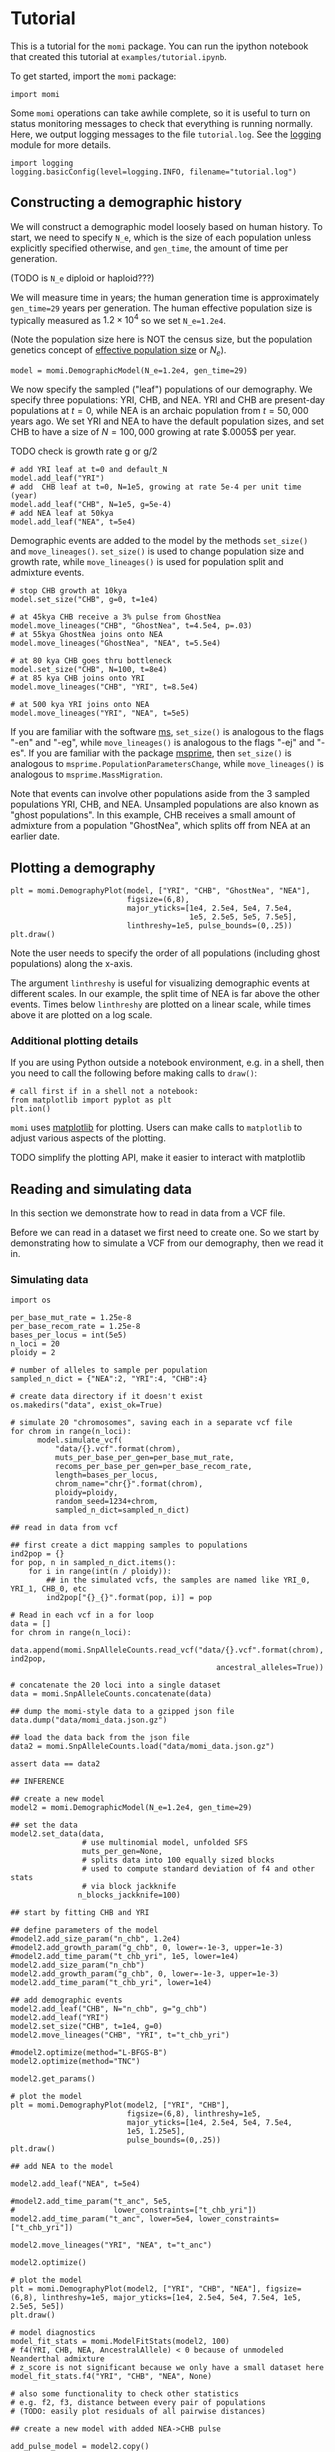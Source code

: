 #+PROPERTY: header-args:ipython :session :results raw drawer :kernel momi2-gaxri9wx
* Tutorial
  :PROPERTIES:
  :CUSTOM_ID: tutorial
  :END:

This is a tutorial for the =momi= package. You can run the ipython
notebook that created this tutorial at =examples/tutorial.ipynb=.

To get started, import the =momi= package:

#+BEGIN_SRC ipython
    import momi
#+END_SRC

#+RESULTS:
:RESULTS:
# Out[1]:
:END:

Some =momi= operations can take awhile complete, so it is useful to turn
on status monitoring messages to check that everything is running
normally. Here, we output logging messages to the file =tutorial.log=.
See the [[https://docs.python.org/3/library/logging.html][logging]]
module for more details.

#+BEGIN_SRC ipython
    import logging
    logging.basicConfig(level=logging.INFO, filename="tutorial.log")
#+END_SRC

#+RESULTS:
:RESULTS:
# Out[2]:
:END:


** Constructing a demographic history
   :PROPERTIES:
   :CUSTOM_ID: constructing-a-demographic-history
   :END:

We will construct a demographic model loosely based on human history. To
start, we need to specify =N_e=, which is the size of each population
unless explicitly specified otherwise, and =gen_time=, the amount of
time per generation.

(TODO is =N_e= diploid or haploid???)

We will measure time in years; the human generation time is
approximately =gen_time=29= years per generation. The human effective
population size is typically measured as $1.2 \times 10^{4}$ so we set
=N_e=1.2e4=.

(Note the population size here is NOT the census size, but the
population genetics concept of
[[https://en.wikipedia.org/wiki/Effective_population_size][effective
population size]] or $N_e$).

#+BEGIN_SRC ipython
    model = momi.DemographicModel(N_e=1.2e4, gen_time=29)
#+END_SRC

#+RESULTS:
:RESULTS:
# Out[3]:
:END:


We now specify the sampled ("leaf") populations of our demography. We
specify three populations: YRI, CHB, and NEA. YRI and CHB are
present-day populations at $t=0$, while NEA is an archaic population
from $t=50,000$ years ago. We set YRI and NEA to have the default
population sizes, and set CHB to have a size of $N=100,000$ growing at
rate $.0005$ per year.

TODO check is growth rate g or g/2

#+BEGIN_SRC ipython
    # add YRI leaf at t=0 and default_N
    model.add_leaf("YRI")
    # add  CHB leaf at t=0, N=1e5, growing at rate 5e-4 per unit time (year)
    model.add_leaf("CHB", N=1e5, g=5e-4)
    # add NEA leaf at 50kya
    model.add_leaf("NEA", t=5e4) 
#+END_SRC

#+RESULTS:
:RESULTS:
# Out[4]:
:END:

Demographic events are added to the model by the methods =set_size()=
and =move_lineages()=. =set_size()= is used to change population size
and growth rate, while =move_lineages()= is used for population split
and admixture events.

#+BEGIN_SRC ipython
    # stop CHB growth at 10kya
    model.set_size("CHB", g=0, t=1e4)

    # at 45kya CHB receive a 3% pulse from GhostNea
    model.move_lineages("CHB", "GhostNea", t=4.5e4, p=.03)
    # at 55kya GhostNea joins onto NEA
    model.move_lineages("GhostNea", "NEA", t=5.5e4)

    # at 80 kya CHB goes thru bottleneck
    model.set_size("CHB", N=100, t=8e4)
    # at 85 kya CHB joins onto YRI
    model.move_lineages("CHB", "YRI", t=8.5e4)

    # at 500 kya YRI joins onto NEA
    model.move_lineages("YRI", "NEA", t=5e5)
#+END_SRC

#+RESULTS:
:RESULTS:
# Out[5]:
:END:

If you are familiar with the software
[[http://home.uchicago.edu/rhudson1/source/mksamples.html][ms]],
=set_size()= is analogous to the flags "-en" and "-eg", while
=move_lineages()= is analogous to the flags "-ej" and "-es". If you are
familiar with the package
[[https://msprime.readthedocs.io/en/stable/][msprime]], then
=set_size()= is analogous to =msprime.PopulationParametersChange=, while
=move_lineages()= is analogous to =msprime.MassMigration=.

Note that events can involve other populations aside from the 3 sampled
populations YRI, CHB, and NEA. Unsampled populations are also known as
"ghost populations". In this example, CHB receives a small amount of
admixture from a population "GhostNea", which splits off from NEA at an
earlier date.

** Plotting a demography
   :PROPERTIES:
   :CUSTOM_ID: plotting-a-demography
   :END:

#+BEGIN_SRC ipython
    plt = momi.DemographyPlot(model, ["YRI", "CHB", "GhostNea", "NEA"],
                              figsize=(6,8),
                              major_yticks=[1e4, 2.5e4, 5e4, 7.5e4,
                                            1e5, 2.5e5, 5e5, 7.5e5],
                              linthreshy=1e5, pulse_bounds=(0,.25))
    plt.draw()
#+END_SRC

#+RESULTS:
:RESULTS:
# Out[6]:
[[file:./obipy-resources/28149SKu.png]]
:END:

Note the user needs to specify the order of all populations (including
ghost populations) along the x-axis.

The argument =linthreshy= is useful for visualizing demographic events
at different scales. In our example, the split time of NEA is far above
the other events. Times below =linthreshy= are plotted on a linear
scale, while times above it are plotted on a log scale.

*** Additional plotting details
    :PROPERTIES:
    :CUSTOM_ID: additional-plotting-details
    :END:

If you are using Python outside a notebook environment, e.g. in a shell,
then you need to call the following before making calls to =draw()=:

#+BEGIN_EXAMPLE
    # call first if in a shell not a notebook:
    from matplotlib import pyplot as plt
    plt.ion()
#+END_EXAMPLE

=momi= uses [[https://matplotlib.org/][matplotlib]] for plotting. Users
can make calls to =matplotlib= to adjust various aspects of the
plotting.

TODO simplify the plotting API, make it easier to interact with
matplotlib

** Reading and simulating data
   :PROPERTIES:
   :CUSTOM_ID: reading-and-simulating-data
   :END:

In this section we demonstrate how to read in data from a VCF file.

Before we can read in a dataset we first need to create one. So we start
by demonstrating how to simulate a VCF from our demography, then we read
it in.

*** Simulating data
    :PROPERTIES:
    :CUSTOM_ID: simulating-data
    :END:

#+BEGIN_SRC ipython
    import os

    per_base_mut_rate = 1.25e-8
    per_base_recom_rate = 1.25e-8
    bases_per_locus = int(5e5)
    n_loci = 20
    ploidy = 2

    # number of alleles to sample per population
    sampled_n_dict = {"NEA":2, "YRI":4, "CHB":4}

    # create data directory if it doesn't exist
    os.makedirs("data", exist_ok=True) 
#+END_SRC

#+RESULTS:
:RESULTS:
# Out[7]:
:END:


#+BEGIN_SRC ipython :async t
    # simulate 20 "chromosomes", saving each in a separate vcf file
    for chrom in range(n_loci):
          model.simulate_vcf(
              "data/{}.vcf".format(chrom),
              muts_per_base_per_gen=per_base_mut_rate,
              recoms_per_base_per_gen=per_base_recom_rate,
              length=bases_per_locus,
              chrom_name="chr{}".format(chrom),
              ploidy=ploidy,
              random_seed=1234+chrom,
              sampled_n_dict=sampled_n_dict) 
#+END_SRC

#+RESULTS:
:RESULTS:
# Out[8]:
:END:


#+BEGIN_SRC ipython
    ## read in data from vcf

    ## first create a dict mapping samples to populations
    ind2pop = {}
    for pop, n in sampled_n_dict.items():
        for i in range(int(n / ploidy)):
            ## in the simulated vcfs, the samples are named like YRI_0, YRI_1, CHB_0, etc
            ind2pop["{}_{}".format(pop, i)] = pop

    # Read in each vcf in a for loop
    data = []
    for chrom in range(n_loci):
        data.append(momi.SnpAlleleCounts.read_vcf("data/{}.vcf".format(chrom), ind2pop,
                                                  ancestral_alleles=True))

    # concatenate the 20 loci into a single dataset
    data = momi.SnpAlleleCounts.concatenate(data) 
#+END_SRC

#+RESULTS:
:RESULTS:
# Out[9]:
:END:

#+BEGIN_SRC ipython
    ## dump the momi-style data to a gzipped json file
    data.dump("data/momi_data.json.gz")

    ## load the data back from the json file
    data2 = momi.SnpAlleleCounts.load("data/momi_data.json.gz")

    assert data == data2
#+END_SRC

#+RESULTS:
:RESULTS:
# Out[10]:
:END:

#+BEGIN_SRC ipython
    ## INFERENCE

    ## create a new model
    model2 = momi.DemographicModel(N_e=1.2e4, gen_time=29)

    ## set the data
    model2.set_data(data,
                    # use multinomial model, unfolded SFS
                    muts_per_gen=None,
                    # splits data into 100 equally sized blocks
                    # used to compute standard deviation of f4 and other stats
                    # via block jackknife
                   n_blocks_jackknife=100)
#+END_SRC

#+RESULTS:
:RESULTS:
# Out[11]:
:END:

#+BEGIN_SRC ipython
    ## start by fitting CHB and YRI

    ## define parameters of the model
    #model2.add_size_param("n_chb", 1.2e4)
    #model2.add_growth_param("g_chb", 0, lower=-1e-3, upper=1e-3)
    #model2.add_time_param("t_chb_yri", 1e5, lower=1e4)
    model2.add_size_param("n_chb")
    model2.add_growth_param("g_chb", 0, lower=-1e-3, upper=1e-3)
    model2.add_time_param("t_chb_yri", lower=1e4)

    ## add demographic events
    model2.add_leaf("CHB", N="n_chb", g="g_chb")
    model2.add_leaf("YRI")
    model2.set_size("CHB", t=1e4, g=0)
    model2.move_lineages("CHB", "YRI", t="t_chb_yri")
#+END_SRC

#+RESULTS:
:RESULTS:
# Out[12]:
:END:

#+BEGIN_SRC ipython :async t
    #model2.optimize(method="L-BFGS-B")
    model2.optimize(method="TNC")
#+END_SRC

#+RESULTS:
:RESULTS:
# Out[13]:
#+BEGIN_EXAMPLE
  fun: 0.0012543964821657456
  jac: array([ 1.92996002e-06, -1.43896499e-02, -7.54015323e-10])
  message: 'Converged (|f_n-f_(n-1)| ~= 0)'
  nfev: 53
  nit: 21
  parameters: ParamsDict({'n_chb': 2048141.613721602, 'g_chb': 0.0007797125004909825, 't_chb_yri': 113557.0433577229})
  status: 1
  success: True
  x: array([1.45324434e+01, 7.79712500e-04, 1.03557043e+05])
#+END_EXAMPLE
:END:


#+BEGIN_SRC ipython
    model2.get_params()
#+END_SRC

#+RESULTS:
:RESULTS:
# Out[14]:
#+BEGIN_EXAMPLE
  ParamsDict([('n_chb', 2048141.613721602),
  ('g_chb', 0.0007797125004909825),
  ('t_chb_yri', 113557.0433577229)])
#+END_EXAMPLE
:END:

#+BEGIN_SRC ipython
    # plot the model
    plt = momi.DemographyPlot(model2, ["YRI", "CHB"],
                              figsize=(6,8), linthreshy=1e5,
                              major_yticks=[1e4, 2.5e4, 5e4, 7.5e4,
                              1e5, 1.25e5],
                              pulse_bounds=(0,.25))
    plt.draw()
#+END_SRC

#+RESULTS:
:RESULTS:
# Out[15]:
[[file:./obipy-resources/28149fU0.png]]
:END:


#+BEGIN_SRC ipython
    ## add NEA to the model

    model2.add_leaf("NEA", t=5e4)

    #model2.add_time_param("t_anc", 5e5,
    #                      lower_constraints=["t_chb_yri"])
    model2.add_time_param("t_anc", lower=5e4, lower_constraints=["t_chb_yri"])

    model2.move_lineages("YRI", "NEA", t="t_anc")
#+END_SRC

#+RESULTS:
:RESULTS:
# Out[16]:
:END:

#+BEGIN_SRC ipython :async t
    model2.optimize()
#+END_SRC

#+RESULTS:
:RESULTS:
# Out[17]:
#+BEGIN_EXAMPLE
  fun: 0.012457110044636666
  jac: array([-1.70697677e-06,  1.34258197e-02, -4.75718310e-11, -2.23022277e-11])
  message: 'Converged (|f_n-f_(n-1)| ~= 0)'
  nfev: 85
  nit: 20
  parameters: ParamsDict({'n_chb': 1839.6318099043624, 'g_chb': 7.231825600664063e-05, 't_chb_yri': 109590.90506567738, 't_anc': 443019.89612181386})
  status: 1
  success: True
  x: array([7.51732073e+00, 7.23182560e-05, 9.95909051e+04, 3.33428991e+05])
#+END_EXAMPLE
:END:

#+BEGIN_SRC ipython
  # plot the model
  plt = momi.DemographyPlot(model2, ["YRI", "CHB", "NEA"], figsize=(6,8), linthreshy=1e5, major_yticks=[1e4, 2.5e4, 5e4, 7.5e4, 1e5, 2.5e5, 5e5])
  plt.draw()
#+END_SRC

#+RESULTS:
:RESULTS:
# Out[18]:
[[file:./obipy-resources/28149ReD.png]]
:END:

#+BEGIN_SRC ipython :results raw drawer
  # model diagnostics
  model_fit_stats = momi.ModelFitStats(model2, 100)
  # f4(YRI, CHB, NEA, AncestralAllele) < 0 because of unmodeled Neanderthal admixture
  # z_score is not significant because we only have a small dataset here
  model_fit_stats.f4("YRI", "CHB", "NEA", None)

  # also some functionality to check other statistics
  # e.g. f2, f3, distance between every pair of populations
  # (TODO: easily plot residuals of all pairwise distances)
#+END_SRC

#+RESULTS:
:RESULTS:
# Out[19]:
: JackknifeGoodnessFitStat(expected=6.938893903907228e-18, observed=-0.005661024702653249, sd=0.002716661599502775, z_score=-2.0838166607461823)
:END:

#+BEGIN_SRC ipython
    ## create a new model with added NEA->CHB pulse

    add_pulse_model = model2.copy()

    #add_pulse_model.add_pulse_param("p_pulse", .1)
    #add_pulse_model.add_time_param("t_pulse", 5e4, upper_constraints=["t_chb_yri"])
    add_pulse_model.add_pulse_param("p_pulse", upper=.25)
    add_pulse_model.add_time_param("t_pulse", upper_constraints=["t_chb_yri"])

    add_pulse_model.move_lineages("CHB", "GhostNea", t="t_pulse", p="p_pulse")

    #add_pulse_model.add_time_param("t_ghost", 1e5, lower=5e4, lower_constraints=["t_pulse"], upper_constraints=["t_anc"])
    add_pulse_model.add_time_param("t_ghost", lower=5e4, lower_constraints=["t_pulse"], upper_constraints=["t_anc"])
    add_pulse_model.move_lineages("GhostNea", "NEA", t="t_ghost")
#+END_SRC

#+RESULTS:
:RESULTS:
# Out[24]:
:END:

#+BEGIN_SRC ipython :async t
    # stochastic gradient descent (ADAM+SVRG)
    add_pulse_model.stochastic_optimize(snps_per_minibatch=1000, num_iters=10, svrg_epoch=3)
#+END_SRC

#+RESULTS:
:RESULTS:
# Out[25]:
#+BEGIN_EXAMPLE
  fun: 13.399497549420728
  jac: array([-8.49143686e-03,  4.02040046e+01,  6.69400237e-08, -2.48158085e-08,
  2.35243384e-04,  1.77872676e-05,  8.22341583e-05])
  message: 'Maximum number of iterations reached'
  nit: 9
  success: False
  x: array([ 7.34097028e+00, -1.00000000e-03,  9.95911454e+04,  3.33429451e+05,
  -4.15336046e+00,  4.33972649e-01, -7.23082472e-01])
#+END_EXAMPLE
:END:

#+BEGIN_SRC ipython :async t
    # full gradient descent
    add_pulse_model.optimize(method="TNC")
#+END_SRC

#+RESULTS:
:RESULTS:
# Out[27]:
#+BEGIN_EXAMPLE
  fun: 0.0043250927144172875
  jac: array([ 3.96345602e-09, -4.08134613e-02,  9.76017532e-12,  1.64151429e-12,
  -1.06086297e-07,  3.78038003e-07,  8.45730041e-09])
  message: 'Converged (|f_n-f_(n-1)| ~= 0)'
  nfev: 64
  nit: 15
  parameters: ParamsDict({'n_chb': 11212904.056481114, 'g_chb': 0.001, 't_chb_yri': 88402.69859455126, 't_anc': 468983.049765317, 'p_pulse': 0.06743181131859675, 't_pulse': 37086.60850806266, 't_ghost': 50003.461165715926})
  status: 1
  success: True
  x: array([ 1.62325758e+01,  1.00000000e-03,  7.84026986e+04,  3.80580351e+05,
  -2.62682539e+00, -3.24748402e-01, -1.17039720e+01])
#+END_EXAMPLE
:END:

#+BEGIN_SRC ipython
    # plot the model
    plt = momi.DemographyPlot(add_pulse_model, ["YRI", "CHB", "GhostNea", "NEA"], linthreshy=1e5, figsize=(6,8), major_yticks=[1e4, 2.5e4, 5e4, 7.5e4, 1e5, 2.5e5, 5e5, 7.5e5])
    plt.draw()
#+END_SRC

#+RESULTS:
:RESULTS:
# Out[29]:
[[file:./obipy-resources/2814948V.png]]
:END:


#+BEGIN_SRC ipython :async t
    ## generate nonparametric bootstrap datasets

    n_bootstraps = 5
    #n_bootstraps = 20
    #bootstrap_mles = []

    # split dataset into 100 equally sized blocks to resample
    chunked_data = data.chunk_data(100)

    plt = momi.DemographyPlot(add_pulse_model, ["YRI", "CHB", "GhostNea", "NEA"], linthreshy=1e5, figsize=(6,8), major_yticks=[1e4, 2.5e4, 5e4, 7.5e4, 1e5, 2.5e5, 5e5, 7.5e5])

    #bootstrap_model = add_pulse_model.copy()
    model2_copy = model2.copy()
    add_pulse_copy = add_pulse_model.copy()
    for bootstrap_it in range(n_bootstraps):
        print(bootstrap_it)
        # bootstrap resample blocks
        bootstrap_data = chunked_data.resample_chunks()
        model2_copy.set_data(bootstrap_data)
        add_pulse_copy.set_data(bootstrap_data)
        
        model2_copy.set_params(randomize=True)
        model2_copy.optimize()
        add_pulse_copy.set_params(model2_copy.get_params(), randomize=True)
        add_pulse_copy.optimize()

        plt.add_bootstrap(add_pulse_copy.get_params(), alpha=1./n_bootstraps)

    plt.draw()
#+END_SRC

#+RESULTS:
:RESULTS:
# Out[28]:
[[file:./obipy-resources/28149_dt.png]]
:END:


#+BEGIN_SRC ipython
    plt.figure(figsize=(8,10))
    add_pulse_model.draw_with_bootstraps(bootstrap_mles,
                                         ["YRI", "CHB", "GhostNea", "NEA"], 
                                         linthreshy=1e5, p_min=0, p_max=1)
    plt.gca().set_yticks([1e4, 2.5e4, 5e4, 7.5e4, 1e5, 2.5e5, 5e5])
#+END_SRC

#+BEGIN_EXAMPLE
    /home/jack/pythonpath/momi/demo_plotter.py:35: RuntimeWarning: invalid value encountered in double_scalars
      -self.curr_g * (nxt_t - self.curr_t))





    [<matplotlib.axis.YTick at 0x7f82e1a6e3c8>,
     <matplotlib.axis.YTick at 0x7f82e1a58c88>,
     <matplotlib.axis.YTick at 0x7f82e1a7b518>,
     <matplotlib.axis.YTick at 0x7f82e1a859b0>,
     <matplotlib.axis.YTick at 0x7f82e1aa53c8>,
     <matplotlib.axis.YTick at 0x7f82e1aa5da0>,
     <matplotlib.axis.YTick at 0x7f82e1aa37b8>]
#+END_EXAMPLE

#+CAPTION: png
[[file:tutorial_files/tutorial_35_2.png]]
